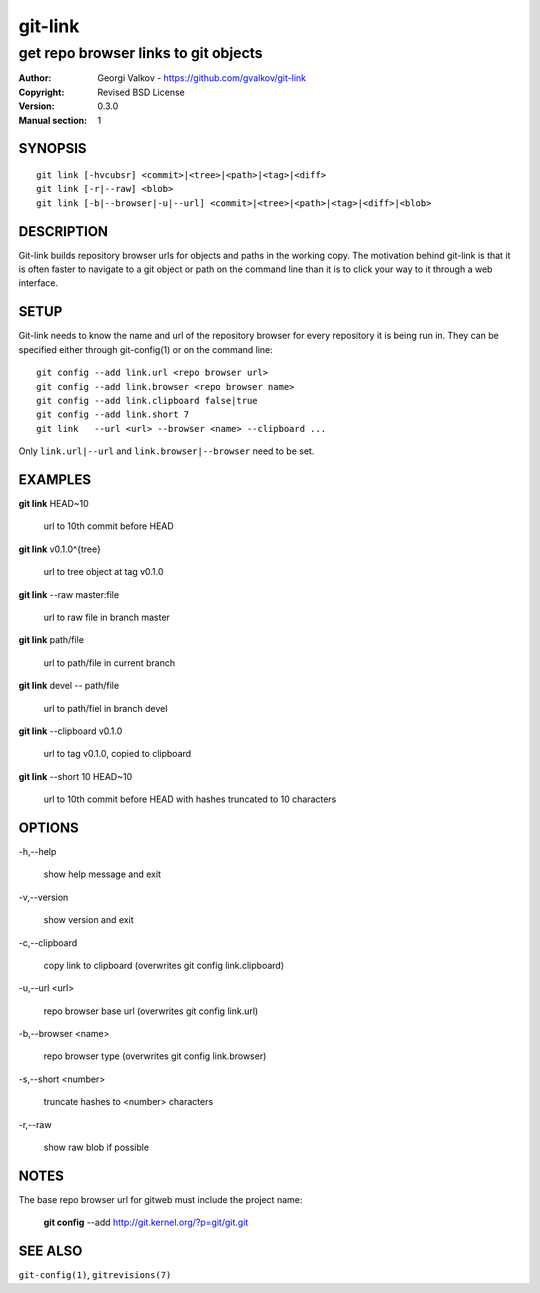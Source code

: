 ========
git-link
========

-------------------------------------
get repo browser links to git objects
-------------------------------------

:Author:    Georgi Valkov - https://github.com/gvalkov/git-link
:Copyright: Revised BSD License
:Version:   0.3.0
:Manual section: 1

SYNOPSIS
========

::

    git link [-hvcubsr] <commit>|<tree>|<path>|<tag>|<diff>
    git link [-r|--raw] <blob>
    git link [-b|--browser|-u|--url] <commit>|<tree>|<path>|<tag>|<diff>|<blob>


DESCRIPTION
===========

Git-link builds repository browser urls for objects and paths in the working
copy. The motivation behind git-link is that it is often faster to navigate to
a git object or path on the command line than it is to click your way to it
through a web interface.


SETUP
=============

Git-link needs to know the name and url of the repository browser for every
repository it is being run in. They can be specified either through
git-config(1) or on the command line::

    git config --add link.url <repo browser url>
    git config --add link.browser <repo browser name>
    git config --add link.clipboard false|true
    git config --add link.short 7
    git link   --url <url> --browser <name> --clipboard ...

Only ``link.url|--url`` and ``link.browser|--browser`` need to be set.


EXAMPLES
========

**git link** HEAD~10

    url to 10th commit before HEAD

**git link** v0.1.0^{tree}

    url to tree object at tag v0.1.0

**git link** --raw master:file

    url to raw file in branch master

**git link** path/file

    url to path/file in current branch

**git link** devel -- path/file

    url to path/fiel in branch devel

**git link** --clipboard v0.1.0

    url to tag v0.1.0, copied to clipboard

**git link** --short 10 HEAD~10

    url to 10th commit before HEAD with hashes truncated to 10
    characters


OPTIONS
=======

-h,--help

    show help message and exit

-v,--version

    show version and exit

-c,--clipboard

    copy link to clipboard (overwrites git config link.clipboard)

-u,--url <url>

    repo browser base url (overwrites git config link.url)

-b,--browser <name>

    repo browser type (overwrites git config link.browser)

-s,--short <number>

    truncate hashes to <number> characters

-r,--raw

    show raw blob if possible


NOTES
=====

The base repo browser url for gitweb must include the project name:

    **git config** --add  http://git.kernel.org/?p=git/git.git


SEE ALSO
========

``git-config(1)``, ``gitrevisions(7)``
